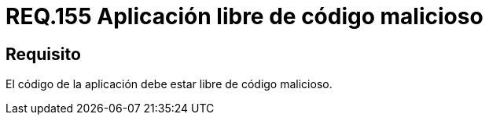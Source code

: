 :slug: rules/155/
:category: rules
:description: En el presente documento se detallan los requerimientos de seguridad relacionados a la gestión adecuada de código fuente que compone a una determinada aplicación. Lo anterior, debido a que una aplicación puede importar o estar compuesta de secciones de código malicioso desarrolladas por terceros.
:keywords: Requerimiento, Seguridad, Código Fuente, Requisitos Funcionales, Diferentes, Puertas Traseras.
:rules: yes

= REQ.155 Aplicación libre de código malicioso

== Requisito

El código de la aplicación debe estar libre de código malicioso.

